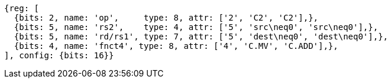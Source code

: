 //

[wavedrom, ,]

....
{reg: [
  {bits: 2, name: 'op',     type: 8, attr: ['2', 'C2', 'C2'],},
  {bits: 5, name: 'rs2',    type: 4, attr: ['5', 'src\neq0', 'src\neq0'],},
  {bits: 5, name: 'rd/rs1', type: 7, attr: ['5', 'dest\neq0', 'dest\neq0'],},
  {bits: 4, name: 'fnct4', type: 8, attr: ['4', 'C.MV', 'C.ADD'],},
], config: {bits: 16}} 
....